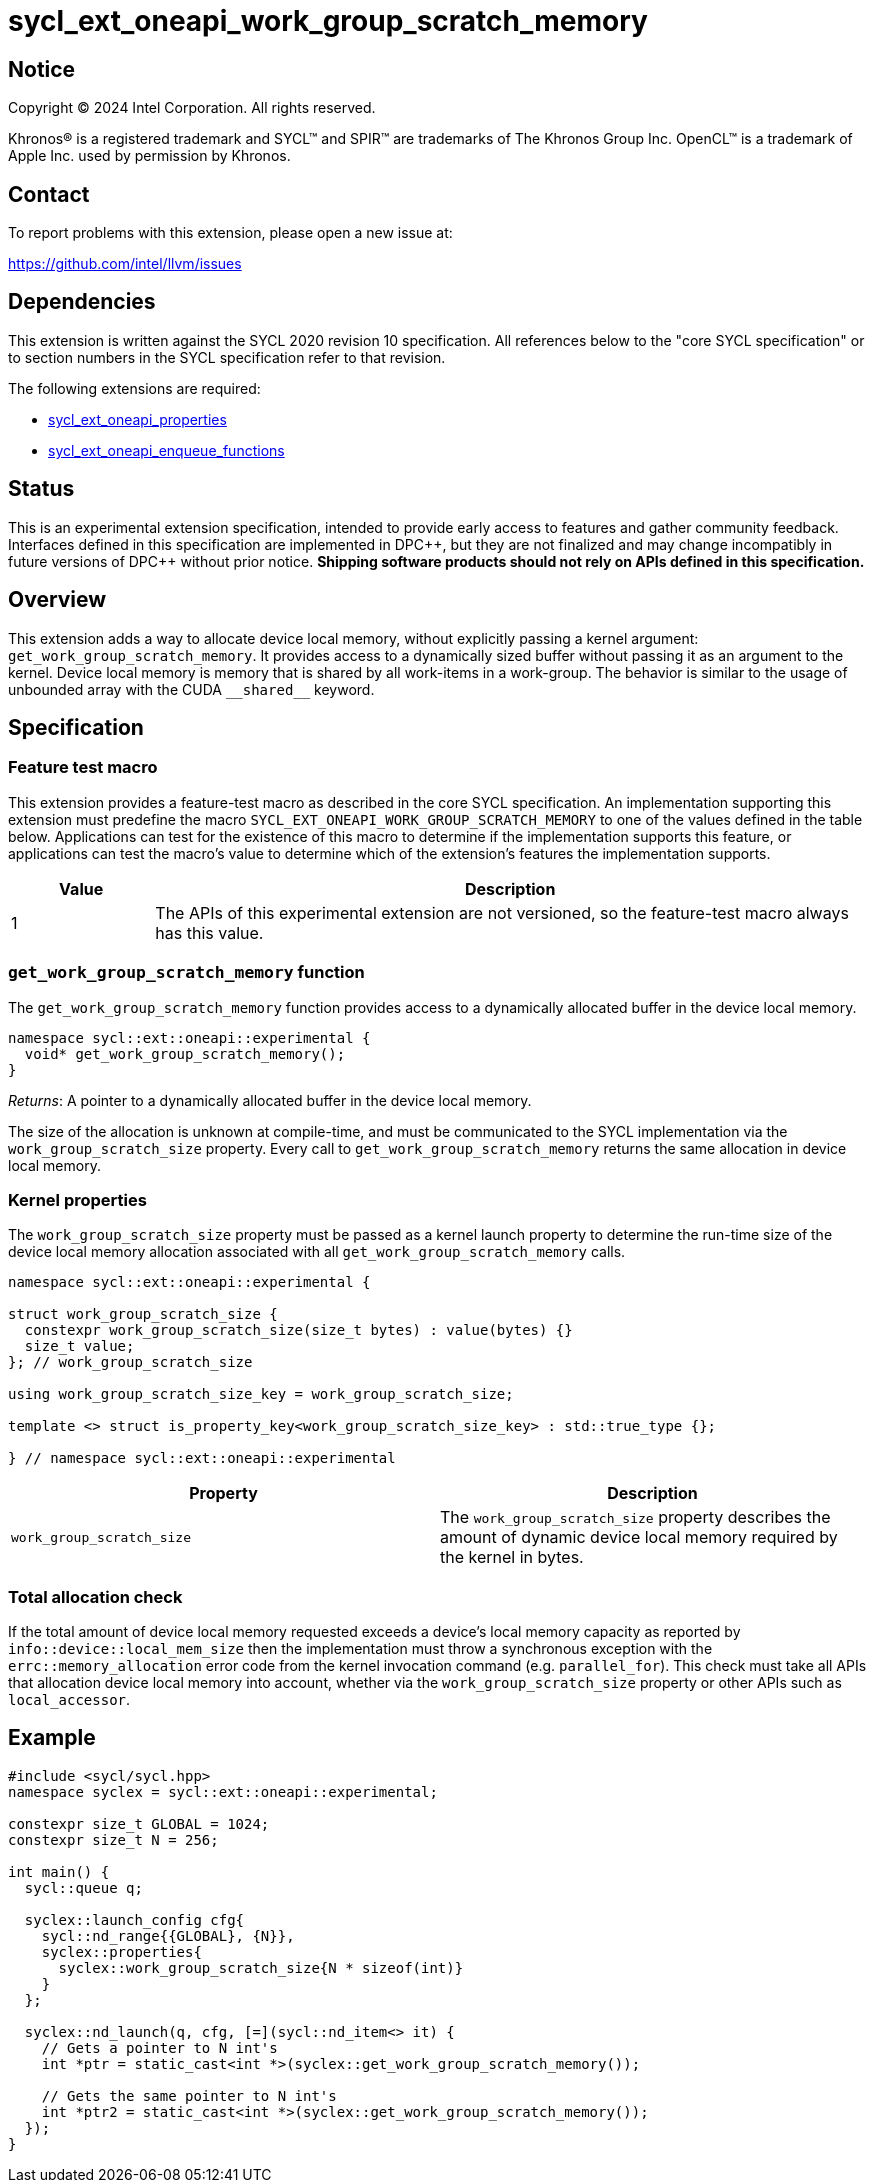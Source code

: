 = sycl_ext_oneapi_work_group_scratch_memory

:source-highlighter: coderay
:coderay-linenums-mode: table

// This section needs to be after the document title.
:doctype: book
:toc2:
:toc: left
:encoding: utf-8
:lang: en
:dpcpp: pass:[DPC++]

// Set the default source code type in this document to C++,
// for syntax highlighting purposes.  This is needed because
// docbook uses c++ and html5 uses cpp.
:language: {basebackend@docbook:c++:cpp}


== Notice

[%hardbreaks]
Copyright (C) 2024 Intel Corporation.  All rights reserved.

Khronos(R) is a registered trademark and SYCL(TM) and SPIR(TM) are trademarks
of The Khronos Group Inc.  OpenCL(TM) is a trademark of Apple Inc. used by
permission by Khronos.


== Contact

To report problems with this extension, please open a new issue at:

https://github.com/intel/llvm/issues


== Dependencies

This extension is written against the SYCL 2020 revision 10 specification.  All
references below to the "core SYCL specification" or to section numbers in the
SYCL specification refer to that revision.

The following extensions are required:

- link:../experimental/sycl_ext_oneapi_properties.asciidoc[sycl_ext_oneapi_properties]
- link:../experimental/sycl_ext_oneapi_enqueue_functions.asciidoc[sycl_ext_oneapi_enqueue_functions]


== Status

This is an experimental extension specification, intended to provide early
access to features and gather community feedback.  Interfaces defined in this
specification are implemented in {dpcpp}, but they are not finalized and may
change incompatibly in future versions of {dpcpp} without prior notice.
*Shipping software products should not rely on APIs defined in this
specification.*


== Overview

This extension adds a way to allocate device local memory, without explicitly passing a
kernel argument: `get_work_group_scratch_memory`. It provides access to a dynamically sized
buffer without passing it as an argument to the kernel.
Device local memory is memory that is shared by all work-items in a work-group.
The behavior is similar to the usage of unbounded array with the CUDA `+__shared__+` keyword.


== Specification

=== Feature test macro

This extension provides a feature-test macro as described in the core SYCL
specification.  An implementation supporting this extension must predefine the
macro `SYCL_EXT_ONEAPI_WORK_GROUP_SCRATCH_MEMORY` to one of the values defined in the
table below.  Applications can test for the existence of this macro to
determine if the implementation supports this feature, or applications can test
the macro's value to determine which of the extension's features the
implementation supports.

[%header,cols="1,5"]
|===
|Value
|Description

|1
|The APIs of this experimental extension are not versioned, so the
 feature-test macro always has this value.
|===


=== `get_work_group_scratch_memory` function

The `get_work_group_scratch_memory` function provides access
to a dynamically allocated buffer in the device local memory.

[source,c++]
----
namespace sycl::ext::oneapi::experimental {
  void* get_work_group_scratch_memory();
}
----

_Returns_: A pointer to a dynamically allocated buffer
           in the device local memory.

The size of the allocation is unknown at compile-time,
and must be communicated to the SYCL implementation via the
`work_group_scratch_size` property. Every call to
`get_work_group_scratch_memory` returns the same allocation
in device local memory.

=== Kernel properties

The `work_group_scratch_size` property must be passed as a kernel launch
property to determine the run-time size of the device local memory allocation
associated with all `get_work_group_scratch_memory` calls.

[source,c++]
----
namespace sycl::ext::oneapi::experimental {

struct work_group_scratch_size {
  constexpr work_group_scratch_size(size_t bytes) : value(bytes) {}
  size_t value;
}; // work_group_scratch_size

using work_group_scratch_size_key = work_group_scratch_size;

template <> struct is_property_key<work_group_scratch_size_key> : std::true_type {};

} // namespace sycl::ext::oneapi::experimental
----

|===
|Property|Description

|`work_group_scratch_size`
|The `work_group_scratch_size` property describes the amount of dynamic
device local memory required by the kernel in bytes.

|===

=== Total allocation check

If the total amount of device local memory requested exceeds a device's
local memory capacity as reported by `info::device::local_mem_size`
then the implementation must throw a synchronous exception with the
`errc::memory_allocation` error code from the kernel invocation command
(e.g. `parallel_for`). This check must take all APIs that allocation device
local memory into account, whether via the `work_group_scratch_size` property
or other APIs such as `local_accessor`.


== Example

[source,c++]
----
#include <sycl/sycl.hpp>
namespace syclex = sycl::ext::oneapi::experimental;

constexpr size_t GLOBAL = 1024;
constexpr size_t N = 256;

int main() {
  sycl::queue q;

  syclex::launch_config cfg{
    sycl::nd_range{{GLOBAL}, {N}},
    syclex::properties{
      syclex::work_group_scratch_size{N * sizeof(int)}
    }
  };

  syclex::nd_launch(q, cfg, [=](sycl::nd_item<> it) {
    // Gets a pointer to N int's
    int *ptr = static_cast<int *>(syclex::get_work_group_scratch_memory());

    // Gets the same pointer to N int's
    int *ptr2 = static_cast<int *>(syclex::get_work_group_scratch_memory());
  });
}
----

